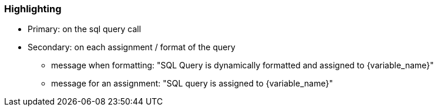 === Highlighting

* Primary: on the sql query call
* Secondary: on each assignment / format of the query
** message when formatting: "SQL Query is dynamically formatted and assigned to \{variable_name}"
** message for an assignment: "SQL query is assigned to \{variable_name}"

